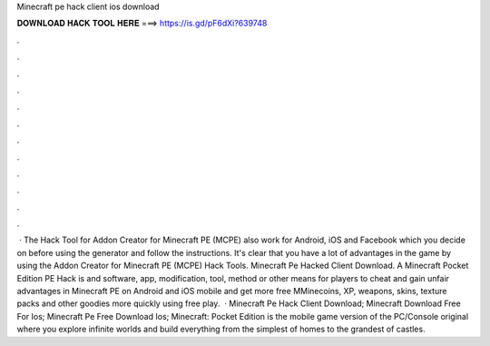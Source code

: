 Minecraft pe hack client ios download

𝐃𝐎𝐖𝐍𝐋𝐎𝐀𝐃 𝐇𝐀𝐂𝐊 𝐓𝐎𝐎𝐋 𝐇𝐄𝐑𝐄 ===> https://is.gd/pF6dXi?639748

.

.

.

.

.

.

.

.

.

.

.

.

 · The Hack Tool for Addon Creator for Minecraft PE (MCPE) also work for Android, iOS and Facebook which you decide on before using the generator and follow the instructions. It's clear that you have a lot of advantages in the game by using the Addon Creator for Minecraft PE (MCPE) Hack Tools. Minecraft Pe Hacked Client Download. A Minecraft Pocket Edition PE Hack is and software, app, modification, tool, method or other means for players to cheat and gain unfair advantages in Minecraft PE on Android and iOS mobile and get more free MMinecoins, XP, weapons, skins, texture packs and other goodies more quickly using free play.  · Minecraft Pe Hack Client Download; Minecraft Download Free For Ios; Minecraft Pe Free Download Ios; Minecraft: Pocket Edition is the mobile game version of the PC/Console original where you explore infinite worlds and build everything from the simplest of homes to the grandest of castles.